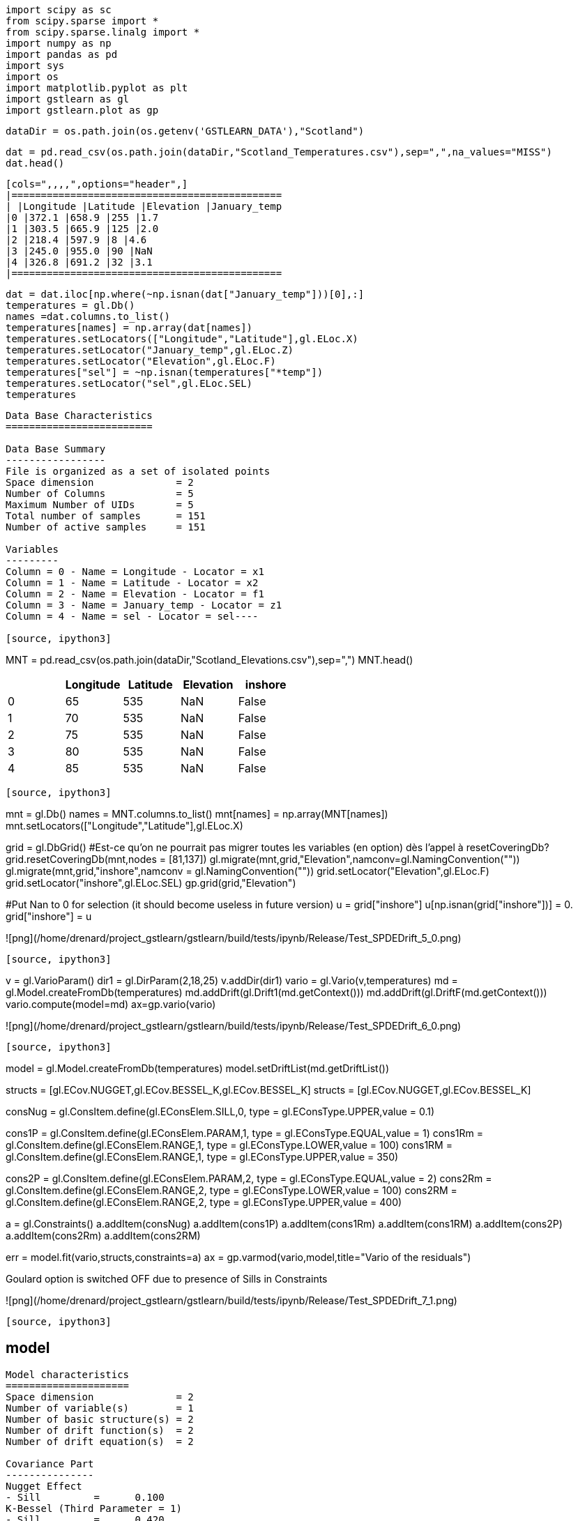 [source, ipython3]
----
import scipy as sc
from scipy.sparse import *
from scipy.sparse.linalg import *
import numpy as np
import pandas as pd
import sys
import os
import matplotlib.pyplot as plt
import gstlearn as gl
import gstlearn.plot as gp
----

[source, ipython3]
----
dataDir = os.path.join(os.getenv('GSTLEARN_DATA'),"Scotland")
----

[source, ipython3]
----
dat = pd.read_csv(os.path.join(dataDir,"Scotland_Temperatures.csv"),sep=",",na_values="MISS")
dat.head()
----


----
[cols=",,,,",options="header",]
|==============================================
| |Longitude |Latitude |Elevation |January_temp
|0 |372.1 |658.9 |255 |1.7
|1 |303.5 |665.9 |125 |2.0
|2 |218.4 |597.9 |8 |4.6
|3 |245.0 |955.0 |90 |NaN
|4 |326.8 |691.2 |32 |3.1
|==============================================
----

[source, ipython3]
----
dat = dat.iloc[np.where(~np.isnan(dat["January_temp"]))[0],:]
temperatures = gl.Db()
names =dat.columns.to_list()
temperatures[names] = np.array(dat[names])
temperatures.setLocators(["Longitude","Latitude"],gl.ELoc.X)
temperatures.setLocator("January_temp",gl.ELoc.Z)
temperatures.setLocator("Elevation",gl.ELoc.F)
temperatures["sel"] = ~np.isnan(temperatures["*temp"])
temperatures.setLocator("sel",gl.ELoc.SEL)
temperatures
----


----
Data Base Characteristics
=========================

Data Base Summary
-----------------
File is organized as a set of isolated points
Space dimension              = 2
Number of Columns            = 5
Maximum Number of UIDs       = 5
Total number of samples      = 151
Number of active samples     = 151

Variables
---------
Column = 0 - Name = Longitude - Locator = x1
Column = 1 - Name = Latitude - Locator = x2
Column = 2 - Name = Elevation - Locator = f1
Column = 3 - Name = January_temp - Locator = z1
Column = 4 - Name = sel - Locator = sel----

[source, ipython3]
----
MNT = pd.read_csv(os.path.join(dataDir,"Scotland_Elevations.csv"),sep=",")
MNT.head()
----


----
[cols=",,,,",options="header",]
|=========================================
| |Longitude |Latitude |Elevation |inshore
|0 |65 |535 |NaN |False
|1 |70 |535 |NaN |False
|2 |75 |535 |NaN |False
|3 |80 |535 |NaN |False
|4 |85 |535 |NaN |False
|=========================================
----

[source, ipython3]
----
mnt = gl.Db()
names = MNT.columns.to_list()
mnt[names] = np.array(MNT[names])
mnt.setLocators(["Longitude","Latitude"],gl.ELoc.X)

grid = gl.DbGrid()
#Est-ce qu'on ne pourrait pas migrer toutes les variables (en option) dès l'appel à resetCoveringDb?
grid.resetCoveringDb(mnt,nodes = [81,137])
gl.migrate(mnt,grid,"Elevation",namconv=gl.NamingConvention(""))
gl.migrate(mnt,grid,"inshore",namconv = gl.NamingConvention(""))
grid.setLocator("Elevation",gl.ELoc.F)
grid.setLocator("inshore",gl.ELoc.SEL)
gp.grid(grid,"Elevation")

#Put Nan to 0 for selection (it should become useless in future version)
u = grid["inshore"]
u[np.isnan(grid["inshore"])] = 0.
grid["inshore"] = u
----


----
![png](/home/drenard/project_gstlearn/gstlearn/build/tests/ipynb/Release/Test_SPDEDrift_5_0.png)
----

[source, ipython3]
----
v = gl.VarioParam()
dir1 = gl.DirParam(2,18,25)
v.addDir(dir1)
vario = gl.Vario(v,temperatures)
md = gl.Model.createFromDb(temperatures)
md.addDrift(gl.Drift1(md.getContext()))
md.addDrift(gl.DriftF(md.getContext()))
vario.compute(model=md)
ax=gp.vario(vario)

----


----
![png](/home/drenard/project_gstlearn/gstlearn/build/tests/ipynb/Release/Test_SPDEDrift_6_0.png)
----

[source, ipython3]
----
model = gl.Model.createFromDb(temperatures)
model.setDriftList(md.getDriftList())

structs = [gl.ECov.NUGGET,gl.ECov.BESSEL_K,gl.ECov.BESSEL_K]
structs = [gl.ECov.NUGGET,gl.ECov.BESSEL_K]

consNug = gl.ConsItem.define(gl.EConsElem.SILL,0, type = gl.EConsType.UPPER,value = 0.1)

cons1P = gl.ConsItem.define(gl.EConsElem.PARAM,1, type = gl.EConsType.EQUAL,value = 1)
cons1Rm = gl.ConsItem.define(gl.EConsElem.RANGE,1, type = gl.EConsType.LOWER,value = 100)
cons1RM = gl.ConsItem.define(gl.EConsElem.RANGE,1, type = gl.EConsType.UPPER,value = 350)

cons2P = gl.ConsItem.define(gl.EConsElem.PARAM,2, type = gl.EConsType.EQUAL,value = 2)
cons2Rm = gl.ConsItem.define(gl.EConsElem.RANGE,2, type = gl.EConsType.LOWER,value = 100)
cons2RM = gl.ConsItem.define(gl.EConsElem.RANGE,2, type = gl.EConsType.UPPER,value = 400)

a = gl.Constraints()
a.addItem(consNug)
a.addItem(cons1P)
a.addItem(cons1Rm)
a.addItem(cons1RM)
a.addItem(cons2P)
a.addItem(cons2Rm)
a.addItem(cons2RM)

err = model.fit(vario,structs,constraints=a)
ax = gp.varmod(vario,model,title="Vario of the residuals")
----


----
Goulard option is switched OFF due to presence of Sills in Constraints
 
![png](/home/drenard/project_gstlearn/gstlearn/build/tests/ipynb/Release/Test_SPDEDrift_7_1.png)
----

[source, ipython3]
----
model
----


----
Model characteristics
=====================
Space dimension              = 2
Number of variable(s)        = 1
Number of basic structure(s) = 2
Number of drift function(s)  = 2
Number of drift equation(s)  = 2

Covariance Part
---------------
Nugget Effect
- Sill         =      0.100
K-Bessel (Third Parameter = 1)
- Sill         =      0.420
- Range        =    282.574
- Theo. Range  =     81.572
Total Sill     =      0.520

Drift Part
----------
Universality Condition
External Drift - Rank=0----

[source, ipython3]
----
spde = gl.SPDE(model,grid,temperatures,gl.ESPDECalcMode.KRIGING)
----

[source, ipython3]
----
coeffs = spde.getCoeffs()
----

[source, ipython3]
----
ax = gp.correlation(temperatures, "Elevation", "*temp", asPoint=True)
if len(coeffs)>1:
    plt.plot([0,400], [coeffs[0],coeffs[0]+coeffs[1]*400])
----


----
![png](/home/drenard/project_gstlearn/gstlearn/build/tests/ipynb/Release/Test_SPDEDrift_11_0.png)
----

[source, ipython3]
----
model
----


----
Model characteristics
=====================
Space dimension              = 2
Number of variable(s)        = 1
Number of basic structure(s) = 2
Number of drift function(s)  = 2
Number of drift equation(s)  = 2

Covariance Part
---------------
Nugget Effect
- Sill         =      0.100
K-Bessel (Third Parameter = 1)
- Sill         =      0.420
- Range        =    282.574
- Theo. Range  =     81.572
Total Sill     =      0.520

Drift Part
----------
Universality Condition
External Drift - Rank=0----

[source, ipython3]
----
fileM = os.path.join(dataDir,"model.ascii")
model.dumpToNF(fileM)
fileG = os.path.join(dataDir,"grid.ascii")
grid.dumpToNF(fileG)
fileT = os.path.join(dataDir,"temperatures.ascii")
temperatures.dumpToNF(fileT)
fileV = os.path.join(dataDir,"vario.ascii")
vario.dumpToNF(fileV)
----


----True----

[source, ipython3]
----
spde.compute()
iatt = spde.query(grid)
----

[source, ipython3]
----
model
----


----
Model characteristics
=====================
Space dimension              = 2
Number of variable(s)        = 1
Number of basic structure(s) = 2
Number of drift function(s)  = 2
Number of drift equation(s)  = 2

Covariance Part
---------------
Nugget Effect
- Sill         =      0.100
K-Bessel (Third Parameter = 1)
- Sill         =      0.420
- Range        =    282.574
- Theo. Range  =     81.572
Total Sill     =      0.520

Drift Part
----------
Universality Condition
External Drift - Rank=0----

[source, ipython3]
----
err = gl.kriging(temperatures,grid,model,gl.NeighUnique.create(2))
----

[source, ipython3]
----
ax = gp.grid(grid,"spde*")
ax = gp.grid(grid,"*estim")
----


----
![png](/home/drenard/project_gstlearn/gstlearn/build/tests/ipynb/Release/Test_SPDEDrift_17_0.png)

![png](/home/drenard/project_gstlearn/gstlearn/build/tests/ipynb/Release/Test_SPDEDrift_17_1.png)
----

[source, ipython3]
----
ax = gp.correlation(grid,"*estim","spde*",asPoint=True, diagLine=True)
ax = gp.correlation(grid,"*estim","spde*", diagLine=True)
----


----
![png](/home/drenard/project_gstlearn/gstlearn/build/tests/ipynb/Release/Test_SPDEDrift_18_0.png)

![png](/home/drenard/project_gstlearn/gstlearn/build/tests/ipynb/Release/Test_SPDEDrift_18_1.png)
----
